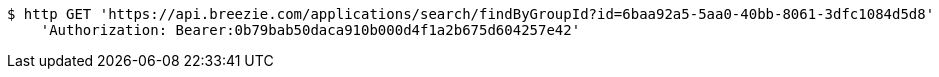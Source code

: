 [source,bash]
----
$ http GET 'https://api.breezie.com/applications/search/findByGroupId?id=6baa92a5-5aa0-40bb-8061-3dfc1084d5d8' \
    'Authorization: Bearer:0b79bab50daca910b000d4f1a2b675d604257e42'
----